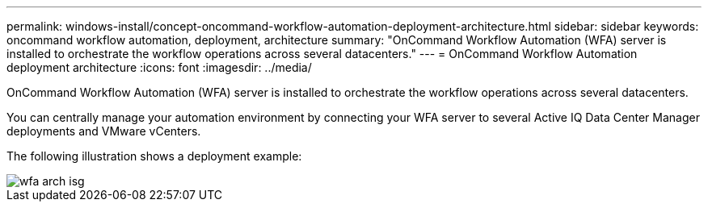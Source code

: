 ---
permalink: windows-install/concept-oncommand-workflow-automation-deployment-architecture.html
sidebar: sidebar
keywords: oncommand workflow automation, deployment, architecture
summary: "OnCommand Workflow Automation (WFA) server is installed to orchestrate the workflow operations across several datacenters."
---
= OnCommand Workflow Automation deployment architecture
:icons: font
:imagesdir: ../media/

[.lead]
OnCommand Workflow Automation (WFA) server is installed to orchestrate the workflow operations across several datacenters.

You can centrally manage your automation environment by connecting your WFA server to several Active IQ Data Center Manager deployments and VMware vCenters.

The following illustration shows a deployment example:

image::../media/wfa_arch_isg.gif[]

